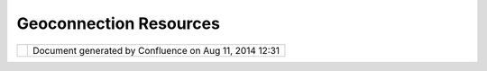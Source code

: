 Geoconnection Resources
#######################

+--------------+--------------+--------------+--------------+--------------+--------------+--------------+--------------+
| uDig :       |
| GeoConnectio |
| n            |
| Resources    |
| This page    |
| last changed |
| on Mar 23,   |
| 2010 by      |
| jgarnett.    |
| | |image2|   |
| |  We would  |
| like to      |
| acknowledge  |
| the          |
| financial    |
| contribution |
| s            |
| of           |
| `GeoConnecti |
| ons <http:// |
| cgdi.gc.ca/C |
| GDI.cfm>`__  |
| towards this |
| project.     |
|              |
| -  `GeoConne |
| ctions       |
|    Project   |
|    Website < |
| http://udig. |
| refractions. |
| net/geoconne |
| ctions_udig/ |
| index.html>` |
| __           |
| -  `Mileston |
| e            |
|    1 <http:/ |
| /udig.refrac |
| tions.net/do |
| cs/Milestone |
| -1.pdf>`__   |
|    (pdf)     |
| -  `Mileston |
| e            |
|    2 <http:/ |
| /udig.refrac |
| tions.net/do |
| cs/Milestone |
| _2.pdf>`__   |
|    (pdf)     |
| -  `Mileston |
| e            |
|    3 <http:/ |
| /udig.refrac |
| tions.net/do |
| cs/Milestone |
| _3.pdf>`__   |
|    (pdf)     |
| -  `Mileston |
| e            |
|    4 <http:/ |
| /udig.refrac |
| tions.net/do |
| cs/Milestone |
| -4.pdf>`__   |
|    (pdf)     |
| -  `Final    |
|    Report <h |
| ttp://udig.r |
| efractions.n |
| et/docs/Fina |
| l-Report-uDi |
| g.pdf>`__    |
|    (pdf)     |
|              |
| +----------- |
| +----------- |
| +----------- |
| +----------- |
| +----------- |
| +----------- |
| +----------- |
| +----------- |
| +----------- |
| +----------- |
| +----------- |
| +            |
| | Specifica  |
| |            |
| | tion       |
| |            |
| | ---------  |
| |            |
| | ----       |
| |            |
| |            |
| |            |
| | | `Requir  |
| |            |
| | ements     |
| |            |
| | Document   |
| |            |
| | <http://u  |
| |            |
| | dig.refra  |
| |            |
| | ctions.ne  |
| |            |
| | t/docs/Re  |
| |            |
| | quirement  |
| |            |
| | s.pdf>`__  |
| |            |
| | (pdf)      |
| |            |
| | |  `WFS    |
| |            |
| | DataStore  |
| |            |
| | Design     |
| |            |
| | Document   |
| |            |
| | <http://u  |
| |            |
| | dig.refra  |
| |            |
| | ctions.ne  |
| |            |
| | t/docs/WF  |
| |            |
| | S-Design.  |
| |            |
| | pdf>`__    |
| |            |
| | (pdf)      |
| |            |
| |            |
| |            |
| | Research   |
| |            |
| | --------   |
| |            |
| |            |
| |            |
| | | `uDig    |
| |            |
| | Platform   |
| |            |
| | Comparisi  |
| |            |
| | on <http:  |
| |            |
| | //udig.re  |
| |            |
| | fractions  |
| |            |
| | .net/docs  |
| |            |
| | /Platform  |
| |            |
| | -Report.p  |
| |            |
| | df>`__     |
| |            |
| | (pdf) -    |
| |            |
| | why        |
| |            |
| | Eclipse?   |
| |            |
| | |          |
| |            |
| | `Printing  |
| |            |
| | Technolog  |
| |            |
| | ies        |
| |            |
| | Report <h  |
| |            |
| | ttp://udi  |
| |            |
| | g.refract  |
| |            |
| | ions.net/  |
| |            |
| | docs/Prin  |
| |            |
| | ting-Tech  |
| |            |
| | nologies-  |
| |            |
| | Report.pd  |
| |            |
| | f>`__      |
| |            |
| | (pdf) -    |
| |            |
| | why not    |
| |            |
| | BRIT?      |
| |            |
| | |          |
| |            |
| | `Renderin  |
| |            |
| | g          |
| |            |
| | Technolog  |
| |            |
| | ies        |
| |            |
| | Report <h  |
| |            |
| | ttp://udi  |
| |            |
| | g.refract  |
| |            |
| | ions.net/  |
| |            |
| | docs/Rend  |
| |            |
| | ering-Tec  |
| |            |
| | hnologies  |
| |            |
| | -Report.p  |
| |            |
| | df>`__     |
| |            |
| | (pdf) -    |
| |            |
| | Geotools   |
| |            |
| | & JUMP     |
| |            |
| | compared   |
| |            |
| | |  `Web    |
| |            |
| | Registry   |
| |            |
| | Service    |
| |            |
| | Report <h  |
| |            |
| | ttp://udi  |
| |            |
| | g.refract  |
| |            |
| | ions.net/  |
| |            |
| | docs/WRS.  |
| |            |
| | pdf>`__    |
| |            |
| | (pdf) -    |
| |            |
| | now OGC    |
| |            |
| | Catalog    |
| |            |
| | Services   |
| |            |
| | Web (CSW)  |
| |            |
| |            |
| |            |
| | Documenta  |
| |            |
| | tion       |
| |            |
| | ---------  |
| |            |
| | ----       |
| |            |
| |            |
| |            |
| | `Data      |
| |            |
| | Access     |
| |            |
| | Developer  |
| |            |
| | s          |
| |            |
| | Guide <ht  |
| |            |
| | tp://udig  |
| |            |
| | .refracti  |
| |            |
| | ons.net/d  |
| |            |
| | ocs/uDig-  |
| |            |
| | DataAcces  |
| |            |
| | sGuide.pd  |
| |            |
| | f>`__      |
| |            |
| | (pdf)      |
| |            |
| |            |
| |            |
| | Reports    |
| |            |
| | -------    |
| |            |
| |            |
| |            |
| | | `Framew  |
| |            |
| | ork        |
| |            |
| | Recomenda  |
| |            |
| | tions <ht  |
| |            |
| | tp://udig  |
| |            |
| | .refracti  |
| |            |
| | ons.net/d  |
| |            |
| | ocs/uDig-  |
| |            |
| | UIandFram  |
| |            |
| | eworkReco  |
| |            |
| | mmendatio  |
| |            |
| | ns.pdf>`_  |
| |            |
| | _          |
| |            |
| | (pdf)      |
| |            |
| | |          |
| |            |
| | `Workflow  |
| |            |
| | Recommend  |
| |            |
| | ations <h  |
| |            |
| | ttp://udi  |
| |            |
| | g.refract  |
| |            |
| | ions.net/  |
| |            |
| | docs/Work  |
| |            |
| | flow.pdf>  |
| |            |
| | `__        |
| |            |
| | (pdf)      |
| |            |
| | |          |
| |            |
| | `Usabilit  |
| |            |
| | y          |
| |            |
| | Recomenda  |
| |            |
| | tions <ht  |
| |            |
| | tp://udig  |
| |            |
| | .refracti  |
| |            |
| | ons.net/d  |
| |            |
| | ocs/Usabi  |
| |            |
| | lity.pdf>  |
| |            |
| | `__        |
| |            |
| | (pdf)      |
| |            |
| |            |
| |            |
| | GeoConnec  |
| |            |
| | tion Proj  |
| |            |
| | ect        |
| |            |
| | ---------  |
| |            |
| | ---------  |
| |            |
| | ---        |
| |            |
| |            |
| |            |
| | `GeoConne  |
| |            |
| | ctions Pr  |
| |            |
| | oject Sch  |
| |            |
| | edule <Ge  |
| |            |
| | oConnecti  |
| |            |
| | ons%20Pro  |
| |            |
| | ject%20Sc  |
| |            |
| | hedule.ht  |
| |            |
| | ml>`__     |
| |            |
| | ^^^^^^^^^  |
| |            |
| | ^^^^^^^^^  |
| |            |
| | ^^^^^^^^^  |
| |            |
| | ^^^^^^^^^  |
| |            |
| | ^^^^^^^^^  |
| |            |
| | ^^^^^^^^^  |
| |            |
| | ^^^^^^^^^  |
| |            |
| | ^^^^^^^^^  |
| |            |
| | ^^^^^^     |
| |            |
| |            |
| |            |
| | -  `Miles  |
| |            |
| | tone       |
| |            |
| |    1 <Mil  |
| |            |
| | estone%20  |
| |            |
| | 1.html>`_  |
| |            |
| | _          |
| |            |
| |            |
| |            |
| |    -  `Mi  |
| |            |
| | lestone    |
| |            |
| |       1    |
| |            |
| |       Del  |
| |            |
| | iverables  |
| |            |
| |  <Milesto  |
| |            |
| | ne%201%20  |
| |            |
| | Deliverab  |
| |            |
| | les.html>  |
| |            |
| | `__        |
| |            |
| |    -  `Mi  |
| |            |
| | lestone    |
| |            |
| |       1    |
| |            |
| |       Tim  |
| |            |
| | eline <Mi  |
| |            |
| | lestone%2  |
| |            |
| | 01%20Time  |
| |            |
| | line.html  |
| |            |
| | >`__       |
| |            |
| |    -  `Mi  |
| |            |
| | lestone-1  |
| |            |
| |       Not  |
| |            |
| | es <Miles  |
| |            |
| | tone-1%20  |
| |            |
| | Notes.htm  |
| |            |
| | l>`__      |
| |            |
| |    -  `Mi  |
| |            |
| | lestone-1  |
| |            |
| |       Pro  |
| |            |
| | blems <Mi  |
| |            |
| | lestone-1  |
| |            |
| | %20Proble  |
| |            |
| | ms.html>`  |
| |            |
| | __         |
| |            |
| |    -  `Mi  |
| |            |
| | lestone-1  |
| |            |
| |       Sum  |
| |            |
| | mary <Mil  |
| |            |
| | estone-1%  |
| |            |
| | 20Summary  |
| |            |
| | .html>`__  |
| |            |
| |            |
| |            |
| | -  `Miles  |
| |            |
| | tone       |
| |            |
| |    2 <Mil  |
| |            |
| | estone%20  |
| |            |
| | 2.html>`_  |
| |            |
| | _          |
| |            |
| |            |
| |            |
| |    -  `Mi  |
| |            |
| | lestone    |
| |            |
| |       2    |
| |            |
| |       Del  |
| |            |
| | iverables  |
| |            |
| |  <Milesto  |
| |            |
| | ne%202%20  |
| |            |
| | Deliverab  |
| |            |
| | les.html>  |
| |            |
| | `__        |
| |            |
| |    -  `Mi  |
| |            |
| | lestone    |
| |            |
| |       2    |
| |            |
| |       Tim  |
| |            |
| | eline <Mi  |
| |            |
| | lestone%2  |
| |            |
| | 02%20Time  |
| |            |
| | line.html  |
| |            |
| | >`__       |
| |            |
| |            |
| |            |
| | -  `Miles  |
| |            |
| | tone       |
| |            |
| |    3 <Mil  |
| |            |
| | estone%20  |
| |            |
| | 3.html>`_  |
| |            |
| | _          |
| |            |
| |            |
| |            |
| |    -  `Mi  |
| |            |
| | lestone    |
| |            |
| |       3    |
| |            |
| |       Del  |
| |            |
| | iverables  |
| |            |
| |  <Milesto  |
| |            |
| | ne%203%20  |
| |            |
| | Deliverab  |
| |            |
| | les.html>  |
| |            |
| | `__        |
| |            |
| |    -  `Mi  |
| |            |
| | lestone    |
| |            |
| |       3    |
| |            |
| |       Tim  |
| |            |
| | eline <Mi  |
| |            |
| | lestone%2  |
| |            |
| | 03%20Time  |
| |            |
| | line.html  |
| |            |
| | >`__       |
| |            |
| |            |
| |            |
| | -  `Miles  |
| |            |
| | tone       |
| |            |
| |    4 <Mil  |
| |            |
| | estone%20  |
| |            |
| | 4.html>`_  |
| |            |
| | _          |
| |            |
| |            |
| |            |
| |    -  `Mi  |
| |            |
| | lestone    |
| |            |
| |       4    |
| |            |
| |       Del  |
| |            |
| | iverables  |
| |            |
| |  <Milesto  |
| |            |
| | ne%204%20  |
| |            |
| | Deliverab  |
| |            |
| | les.html>  |
| |            |
| | `__        |
| |            |
| |    -  `Mi  |
| |            |
| | lestone    |
| |            |
| |       4    |
| |            |
| |       Tim  |
| |            |
| | eline <Mi  |
| |            |
| | lestone%2  |
| |            |
| | 04%20Time  |
| |            |
| | line.html  |
| |            |
| | >`__       |
| |            |
| |            |
| |            |
|              |
| +----------- |
| +----------- |
| +----------- |
| +----------- |
| +----------- |
| +----------- |
| +----------- |
| +----------- |
| +----------- |
| +----------- |
| +----------- |
| +            |
|              |
| Attachments: |
| |image3|     |
| `gi-logo.jpg |
|  <download/a |
| ttachments/7 |
| 082/gi-logo. |
| jpg>`__      |
| (image/jpeg) |
+--------------+--------------+--------------+--------------+--------------+--------------+--------------+--------------+

+------------+----------------------------------------------------------+
| |image5|   | Document generated by Confluence on Aug 11, 2014 12:31   |
+------------+----------------------------------------------------------+

.. |image0| image:: /images/geoconnection_resources/gi-logo.jpg
.. |image1| image:: images/icons/bullet_blue.gif
.. |image2| image:: /images/geoconnection_resources/gi-logo.jpg
.. |image3| image:: images/icons/bullet_blue.gif
.. |image4| image:: images/border/spacer.gif
.. |image5| image:: images/border/spacer.gif
